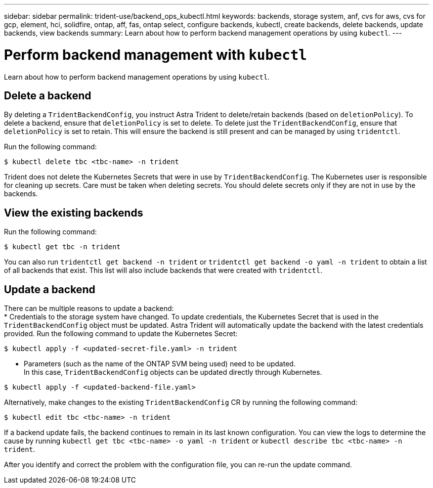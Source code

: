 ---
sidebar: sidebar
permalink: trident-use/backend_ops_kubectl.html
keywords: backends, storage system, anf, cvs for aws, cvs for gcp, element, hci, solidfire, ontap, aff, fas, ontap select, configure backends, kubectl, create backends, delete backends, update backends, view backends
summary: Learn about how to perform backend management operations by using `kubectl`.
---

= Perform backend management with `kubectl`
:hardbreaks:
:icons: font
:imagesdir: ../media/

Learn about how to perform backend management operations by using `kubectl`.

== Delete a backend

By deleting a `TridentBackendConfig`, you instruct Astra Trident to delete/retain backends (based on `deletionPolicy`). To delete a backend, ensure that `deletionPolicy` is set to delete. To delete just the `TridentBackendConfig`, ensure that `deletionPolicy` is set to retain. This will ensure the backend is still present and can be managed by using `tridentctl`.

Run the following command:
----
$ kubectl delete tbc <tbc-name> -n trident
----

Trident does not delete the Kubernetes Secrets that were in use by `TridentBackendConfig`. The Kubernetes user is responsible for cleaning up secrets. Care must be taken when deleting secrets. You should delete secrets only if they are not in use by the backends.

== View the existing backends

Run the following command:
----
$ kubectl get tbc -n trident
----

You can also run `tridentctl get backend -n trident` or `tridentctl get backend -o yaml -n trident` to obtain a list of all backends that exist. This list will also include backends that were created with `tridentctl`.

== Update a backend

There can be multiple reasons to update a backend:
* Credentials to the storage system have changed. To update credentials, the Kubernetes Secret that is used in the `TridentBackendConfig` object must be updated. Astra Trident will automatically update the backend with the latest credentials provided. Run the following command to update the Kubernetes Secret:
----
$ kubectl apply -f <updated-secret-file.yaml> -n trident
----
* Parameters (such as the name of the ONTAP SVM being used) need to be updated.
In this case, `TridentBackendConfig` objects can be updated directly through Kubernetes.
----
$ kubectl apply -f <updated-backend-file.yaml>
----

Alternatively, make changes to the existing `TridentBackendConfig` CR by running the following command:
----
$ kubectl edit tbc <tbc-name> -n trident
----

If a backend update fails, the backend continues to remain in its last known configuration. You can view the logs to determine the cause by running `kubectl get tbc <tbc-name> -o yaml -n trident` or `kubectl describe tbc <tbc-name> -n trident`.

After you identify and correct the problem with the configuration file, you can re-run the update command.
